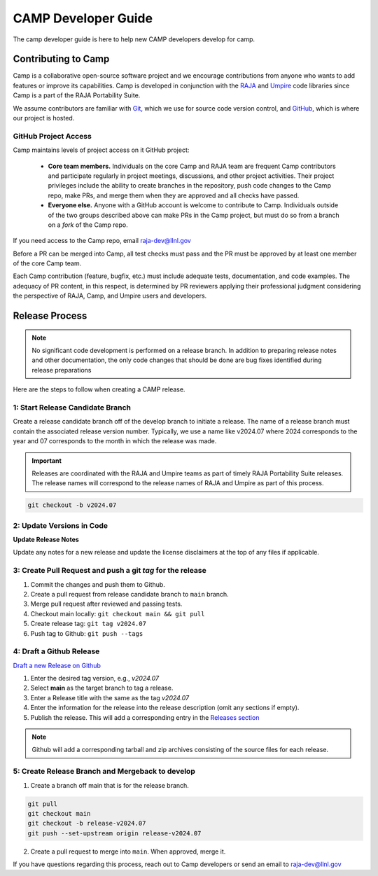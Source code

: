 .. # Copyright (c) 2017-2024, Lawrence Livermore National Security, LLC and
.. # other BLT Project Developers. See the top-level LICENSE file for details
.. # 
.. # SPDX-License-Identifier: (BSD-3-Clause)

.. _camp-dev-guide-label:

####################
CAMP Developer Guide
####################

The camp developer guide is here to help new CAMP developers develop for camp. 

Contributing to Camp
====================

Camp is a collaborative open-source software project and we encourage contributions from anyone 
who wants to add features or improve its capabilities. Camp is developed in conjunction with the
`RAJA <https://github.com/LLNL/RAJA>`_ and `Umpire <https://github.com/LLNL/Umpire>`_ code libraries since Camp is a part of the RAJA Portability Suite.

We assume contributors are familiar with 
`Git <https://git-scm.com/>`_, which we use for source code version control,
and `GitHub <https://github.com/>`_, which is where our project is hosted. 

GitHub Project Access
---------------------

Camp maintains levels of project access on it GitHub project:

  * **Core team members.** Individuals on the core Camp and RAJA team are frequent
    Camp contributors and participate regularly in project meetings, 
    discussions, and other project activities. Their
    project privileges include the ability to create branches in the repository,
    push code changes to the Camp repo, make PRs, and merge them when they are 
    approved and all checks have passed.
  * **Everyone else.** Anyone with a GitHub account is welcome to contribute
    to Camp. Individuals outside of the two groups described above can make PRs
    in the Camp project, but must do so from a branch on a *fork* of 
    the Camp repo. 

If you need access to the Camp repo, email raja-dev@llnl.gov

Before a PR can be merged into Camp, all test checks must pass and the PR must be approved 
by at least one member of the core Camp team.

Each Camp contribution (feature, bugfix, etc.) must include adequate tests, documentation, 
and code examples. The adequacy of PR content, in this respect, is determined by PR reviewers 
applying their professional judgment considering the perspective of RAJA, Camp, and Umpire users and developers.

Release Process
===============

.. note:: No significant code development is performed on a release branch.
          In addition to preparing release notes and other documentation, the
          only code changes that should be done are bug fixes identified
          during release preparations

Here are the steps to follow when creating a CAMP release.

1: Start Release Candidate Branch
---------------------------------

Create a release candidate branch off of the develop branch to initiate a
release. The name of a release branch must contain the associated release version
number. Typically, we use a name like v2024.07 where 2024 corresponds to the year
and 07 corresponds to the month in which the release was made. 

.. important:: 
   Releases are coordinated with the RAJA and Umpire teams as part of timely
   RAJA Portability Suite releases. The release names will correspond to the release
   names of RAJA and Umpire as part of this process.

.. code:: bash

    git checkout -b v2024.07

2: Update Versions in Code
--------------------------

**Update Release Notes**

Update any notes for a new release and update the license disclaimers at the top of any files
if applicable.

3: Create Pull Request and push a git `tag` for the release
-----------------------------------------------------------

#. Commit the changes and push them to Github.
#. Create a pull request from release candidate branch to ``main`` branch.
#. Merge pull request after reviewed and passing tests.
#. Checkout main locally: ``git checkout main && git pull``
#. Create release tag:  ``git tag v2024.07``
#. Push tag to Github: ``git push --tags``


4: Draft a Github Release
-------------------------

`Draft a new Release on Github <https://github.com/LLNL/camp/releases/new>`_

#. Enter the desired tag version, e.g., *v2024.07*

#. Select **main** as the target branch to tag a release.

#. Enter a Release title with the same as the tag *v2024.07*

#. Enter the information for the release into the release description (omit any sections if empty).

#. Publish the release. This will add a corresponding entry in the
   `Releases section <https://github.com/LLNL/camp/releases>`_

.. note::

   Github will add a corresponding tarball and zip archives consisting of the
   source files for each release.


5: Create Release Branch and Mergeback to develop
-------------------------------------------------

1. Create a branch off main that is for the release branch.

.. code:: bash

    git pull
    git checkout main
    git checkout -b release-v2024.07
    git push --set-upstream origin release-v2024.07


2. Create a pull request to merge into ``main``. When approved, merge it.

If you have questions regarding this process, reach out to Camp developers or
send an email to raja-dev@llnl.gov
